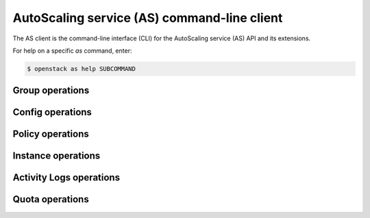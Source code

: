 ============================================
AutoScaling service (AS) command-line client
============================================

The AS client is the command-line interface (CLI) for
the AutoScaling service (AS) API and its extensions.

For help on a specific `as` command, enter:

.. code-block:: console

   $ openstack as help SUBCOMMAND

.. _group:

Group operations
----------------

.. autoprogram-cliff:: openstack.auto_scaling.v1
   :command: as group *

.. _config:

Config operations
-----------------

.. autoprogram-cliff:: openstack.auto_scaling.v1
   :command: as config *


Policy operations
-----------------

.. autoprogram-cliff:: openstack.auto_scaling.v1
  :command: as policy *


Instance operations
-------------------

.. autoprogram-cliff:: openstack.auto_scaling.v1
  :command: as instance *


Activity Logs operations
------------------------

.. autoprogram-cliff:: openstack.auto_scaling.v1
  :command: as activity *


Quota operations
----------------

.. autoprogram-cliff:: openstack.auto_scaling.v1
  :command: as quota *

